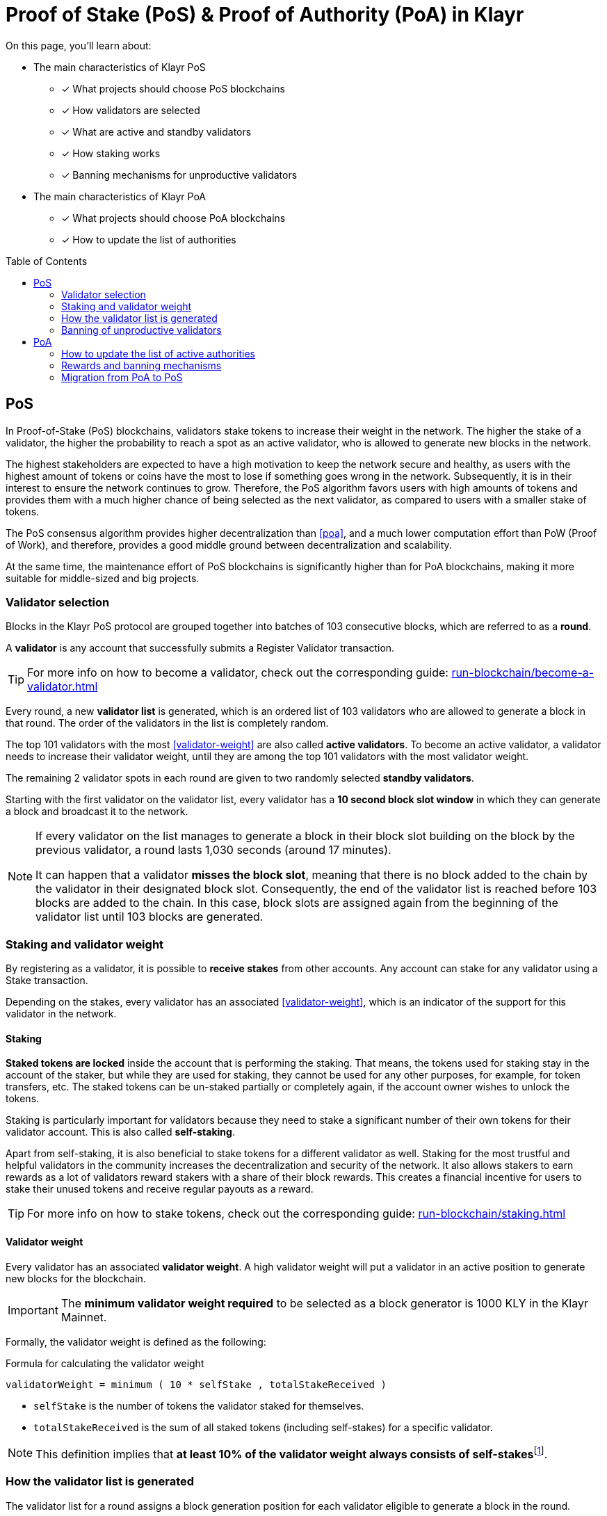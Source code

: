 = Proof of Stake (PoS) & Proof of Authority (PoA) in Klayr
:toc: preamble
// URLs
:url_github_lip_22: https://github.com/KlayrHQ/lips/blob/main/proposals/lip-0022.md
:url_github_lip_23: https://github.com/KlayrHQ/lips/blob/main/proposals/lip-0023.md
:url_lip23_weight: {url_github_lip_23}#new-delegate-weight
:url_github_lip_24: https://github.com/KlayrHQ/lips/blob/main/proposals/lip-0024.md
:url_github_lip_34: https://github.com/KlayrHQ/lips/blob/main/proposals/lip-0034.md
:url_github_lip_35: https://github.com/KlayrHQ/lips/blob/main/proposals/lip-0035.md
:url_github_lip_42: https://github.com/KlayrHQ/lips/blob/main/proposals/lip-0042.md
:url_github_lip_71: https://github.com/KlayrHQ/lips/blob/main/proposals/lip-0071.md
:url_arxiv: https://arxiv.org/abs/1903.11434
:url_github_poa: https://github.com/ethereum/guide/blob/master/poa.md
:url_blog_poa: https://klayr.com/blog/posts/proof-authority-consensus-sidechains
//Project URLs
:url_blocks_genesis: understand-blockchain/index.adoc#genesis-block
:url_run_validator: run-blockchain/become-a-validator.adoc
:url_run_staking: run-blockchain/staking.adoc
// Footnotes
:fn_weight: footnote:weight[See {url_lip23_weight}[LIP23^] for more details about the validator weight calculation.]

====
On this page, you'll learn about:

* The main characteristics of Klayr PoS
** [x] What projects should choose PoS blockchains
** [x] How validators are selected
** [x] What are active and standby validators
** [x] How staking works
** [x] Banning mechanisms for unproductive validators
* The main characteristics of Klayr PoA
** [x] What projects should choose PoA blockchains
** [x] How to update the list of authorities
====

== PoS

In Proof-of-Stake (PoS) blockchains, validators stake tokens to increase their weight in the network.
The higher the stake of a validator, the higher the probability to reach a spot as an active validator, who is allowed to generate new blocks in the network.

The highest stakeholders are expected to have a high motivation to keep the network secure and healthy, as users with the highest amount of tokens or coins have the most to lose if something goes wrong in the network.
Subsequently, it is in their interest to ensure the network continues to grow.
Therefore, the PoS algorithm favors users with high amounts of tokens and provides them with a much higher chance of being selected as the next validator, as compared to users with a smaller stake of tokens.

The PoS consensus algorithm provides higher decentralization than <<poa>>, and a much lower computation effort than PoW (Proof of Work), and therefore, provides a good middle ground between decentralization and scalability.

At the same time, the maintenance effort of PoS blockchains is significantly higher than for PoA blockchains, making it more suitable for middle-sized and big projects.

=== Validator selection

Blocks in the Klayr PoS protocol are grouped together into batches of 103 consecutive blocks, which are referred to as a *round*.

A *validator* is any account that successfully submits a Register Validator transaction.

TIP: For more info on how to become a validator, check out the corresponding guide: xref:{url_run_validator}[]

Every round, a new *validator list* is generated, which is an ordered list of 103 validators who are allowed to generate a block in that round.
The order of the validators in the list is completely random.

The top 101 validators with the most <<validator-weight>> are also called *active validators*.
To become an active validator, a validator needs to increase their validator weight, until they are among the top 101 validators with the most validator weight.

The remaining 2 validator spots in each round are given to two randomly selected *standby validators*.

Starting with the first validator on the validator list, every validator has a *10 second block slot window* in which they can generate a block and broadcast it to the network.

[NOTE]
====
If every validator on the list manages to generate a block in their block slot building on the block by the previous validator, a round lasts 1,030 seconds (around 17 minutes).

It can happen that a validator *misses the block slot*, meaning that there is no block added to the chain by the validator in their designated block slot.
Consequently, the end of the validator list is reached before 103 blocks are added to the chain.
In this case, block slots are assigned again from the beginning of the validator list until 103 blocks are generated.
====

=== Staking and validator weight

By registering as a validator, it is possible to *receive stakes* from other accounts.
Any account can stake for any validator using a Stake transaction.

Depending on the stakes, every validator has an associated <<validator-weight>>, which is an indicator of the support for this validator in the network.

==== Staking
[#locked-tokens]
*Staked tokens are locked* inside the account that is performing the staking.
That means, the tokens used for staking stay in the account of the staker, but while they are used for staking, they cannot be used for any other purposes, for example, for token transfers, etc.
The staked tokens can be un-staked partially or completely again, if the account owner wishes to unlock the tokens.

[#self-stake]
Staking is particularly important for validators because they need to stake a significant number of their own tokens for their validator account.
This is also called *self-staking*.

Apart from self-staking, it is also beneficial to stake tokens for a different validator as well.
Staking for the most trustful and helpful validators in the community increases the decentralization and security of the network.
It also allows stakers to earn rewards as a lot of validators reward stakers with a share of their block rewards.
This creates a financial incentive for users to stake their unused tokens and receive regular payouts as a reward.

TIP: For more info on how to stake tokens, check out the corresponding guide: xref:{url_run_staking}[]

==== Validator weight

Every validator has an associated *validator weight*.
A high validator weight will put a validator in an active position to generate new blocks for the blockchain.

IMPORTANT: The *minimum validator weight required* to be selected as a block generator is 1000 KLY in the Klayr Mainnet.

Formally, the validator weight is defined as the following:

.Formula for calculating the validator weight
----
validatorWeight = minimum ( 10 * selfStake , totalStakeReceived )
----

* `selfStake` is the number of tokens the validator staked for themselves.
* `totalStakeReceived` is the sum of all staked tokens (including self-stakes) for a specific validator.

NOTE: This definition implies that *at least 10% of the validator weight always consists of self-stakes*{fn_weight}.

=== How the validator list is generated

The validator list for a round assigns a block generation position for each validator eligible to generate a block in the round.

Each active validator and the selected 2 random standby validators get exactly one spot on the validator list.
Validators get a new random position on the list for each round.

The list is generated as follows:

. Compute two values `randomSeed1` and `randomSeed2` from the values provided by the validators in the `seedReveal` property of the block headers of the previous 3 rounds.
. Add the 101 active validators to the list.
Moreover, add 2 standby validators to the list using a random selection proportional to the validator weight.
The random selection utilizes `randomSeed1` and `randomSeed2`, respectively.
The computation of 101 active validators as well as the standby validator selection is based on the validator weights from two rounds before.
. Shuffle the list using `randomSeed1`.

.How the validator list is generated for a round
image::understand-blockchain/validator-list.jpeg[validator list]

The random selection of two standby validators and the commit-reveal scheme that the `seedReveal` values provided by the validators in the block header must follow are described in detail in {url_github_lip_22}[LIP 0022^].

=== Banning of unproductive validators

As a fail-safe mechanism, a validator that does not generate blocks for an extended period is banned.
This is to avoid the situation where a validator who is not running a node leads to frequently missing block slots.
More specifically, a validator is banned in case they miss 50 consecutive blocks, and the height of the last block they generated differs by more than 260,000 from the current height of the chain (the block is 30 days old).
As soon as a validator is banned, they are excluded from the validator weight snapshots used for the validator list computation.
The ban is permanent, but the validator account holder can move their funds to a different account and register a new validator.

== PoA

PoA is an alternative consensus mechanism to PoS in the Klayr SDK.
In {url_blog_poa}[Proof-of-Authority (PoA)^] blockchains, only a pre-defined set of validators, called the *authorities*, can propose blocks.
Authorities are selected based on off-chain information such as their reputation or identity.

PoA trades the decentralization of the network (arbitrarily selected authorities) for efficiency and performance.
This mechanism was first proposed by {url_github_poa}[Gavin Wood in 2015^].

The security of PoA relies on the staked reputation of the block generators instead of the staked tokens of the block generators and their voters.
A PoA blockchain is especially attractive for small projects or blockchain apps where the project owners are expected to run the network nodes.
Additionally, PoA is suitable for blockchains where the expected staked capital in the case of PoS would not provide enough security, but staking the reputations of the active authorities would do so.
Due to the simplicity of its validator selection algorithm, it is also suitable for applications where a high transaction per second throughput is important.

=== How to update the list of active authorities

Only active authorities can update the list of active authorities.

The following values can be updated:

. Remove/Add authorities (the length of the list of authorities can change as a result).
. Change the BFT weight of authorities.
. Update threshold for finality.

NOTE: The maximum amount of authorities for a chain is 199.

The PoA module, which must be used by PoA blockchains built with the Klayr SDK version 6, implements the following commands which facilitate the authority updates:

* *Authority Registration Command*: This command is similar to the validator registration command in Klayr PoS.
An account willing to become an active authority must first send an authority registration transaction.
The registration fee for an authority registration can be defined in the PoA module configuration.
* *Update Authority Command*: This command updates the set of active authorities as mentioned above.
An update authority transaction must contain the following parameters:
+
. `newValidators`: The updated list of authorities and their associated BFT weights.
. `threshold`: The finality threshold.
. `validatorsUpdateNonce`: Increments +1 for each executed Update Authority transaction.
. An _aggregate multi-signature_ whereby enough active authorities have contributed to, such that the sum of the corresponding BFT weights meets the finality threshold.

Let us consider the example where the current set of active authorities consists of 10 authorities where each has the BFT weight of 1 and the finality threshold is 7.
If one authority is supposed to be removed from the set of active authorities, then this update must be approved by at least 7 active authorities.

NOTE: The number of active authorities is also determining the length of a round.
For example, if there are 10 active authorities, then a round consists of 10 blocks.

=== Rewards and banning mechanisms

Typically, PoA systems do not define any reward system.
However, sidechain developers may choose to have a reward system in the chain native token to incentivize the authorities.
In this case, the Reward module specified in {url_github_lip_42}[LIP 0042^] can be used to define block rewards for PoA blockchains.
Note that the Dynamic block rewards module as defined in {url_github_lip_71}[LIP 0071^] depends on the PoS information to properly function and thus can not be implemented on PoA blockchains.

Moreover, the banning mechanism (as defined in {url_github_lip_23}[LIP 0023^]) and the punishment of BFT violations (as defined in {url_github_lip_24}[LIP 0024^] for the Klayr-BFT protocol) are not necessary for a functional PoA blockchain.

=== Migration from PoA to PoS
At one point, there may be an interest for some projects that started as a PoA chain to migrate to PoS.
If this is the case, the developers and the future network validators have two choices:

. After launching the project, if there is a need for a more decentralized approach:
Hard-fork the chain to include the PoS module instead of PoA.
This can be eased by following a snapshot mechanism similar to the one specified in {url_github_lip_35}[LIP 0035^].
When transitioning to PoS consensus, it is recommended that the block reward payout scheme is updated to the Dynamic block rewards module (see {url_github_lip_71}[LIP 0071^]).
PoA chains could implement no rewards at all, or block rewards as defined in {url_github_lip_42}[LIP 0042^], however, PoS chains could profit from dynamic rewards proportional to the weight of the generator.
. If during the development phase, it is decided that the application should start on a PoA chain and then run on a PoS chain for the long term:
The sidechain developers can define an arbitrarily long bootstrapping period for the PoS chain in the genesis block as explained in {url_github_lip_34}[LIP 0034^].
This bootstrapping period effectively mimics a PoA chain where there is a fixed set of validators given by the public keys in the `initValidators` property of the block header asset.
This will allow it to first have a preparatory phase of the application, so it can mature sufficiently before transferring to a PoS chain.
